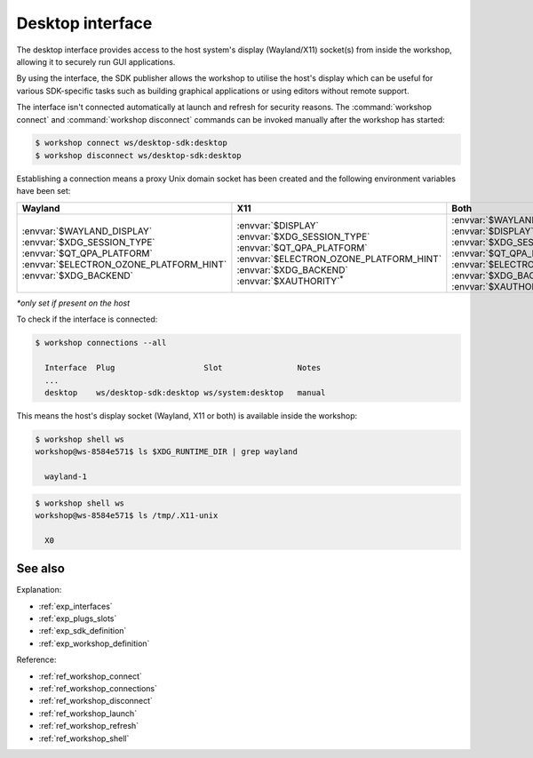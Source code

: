 .. _exp_desktop_interface:

Desktop interface
=================

.. @artefact desktop interface

The desktop interface
provides access to the host system's display (Wayland/X11) socket(s)
from inside the workshop,
allowing it to securely run GUI applications.

By using the interface,
the SDK publisher allows the workshop to utilise the host's display
which can be useful for various SDK-specific tasks
such as building graphical applications or using editors without remote support.

The interface isn't connected automatically at launch and refresh
for security reasons.
The :command:`workshop connect` and :command:`workshop disconnect` commands
can be invoked manually after the workshop has started:

.. @artefact workshop connect
.. @artefact workshop disconnect

.. code-block:: console

   $ workshop connect ws/desktop-sdk:desktop
   $ workshop disconnect ws/desktop-sdk:desktop


Establishing a connection means
a proxy Unix domain socket has been created
and the following environment variables have been set:

.. list-table::
   :header-rows: 1
   :width: 95
   :widths: 30 30 30

   * - Wayland
     - X11
     - Both

   * - | :envvar:`$WAYLAND_DISPLAY`
       | :envvar:`$XDG_SESSION_TYPE`
       | :envvar:`$QT_QPA_PLATFORM`
       | :envvar:`$ELECTRON_OZONE_PLATFORM_HINT`
       | :envvar:`$XDG_BACKEND`
     - | :envvar:`$DISPLAY`
       | :envvar:`$XDG_SESSION_TYPE`
       | :envvar:`$QT_QPA_PLATFORM`
       | :envvar:`$ELECTRON_OZONE_PLATFORM_HINT`
       | :envvar:`$XDG_BACKEND`
       | :envvar:`$XAUTHORITY`:sup:`*`
     - | :envvar:`$WAYLAND_DISPLAY`
       | :envvar:`$DISPLAY`
       | :envvar:`$XDG_SESSION_TYPE`
       | :envvar:`$QT_QPA_PLATFORM`
       | :envvar:`$ELECTRON_OZONE_PLATFORM_HINT`
       | :envvar:`$XDG_BACKEND`
       | :envvar:`$XAUTHORITY`:sup:`*`

*\*only set if present on the host*


To check if the interface is connected:

.. @artefact workshop connections

.. code-block:: console

   $ workshop connections --all

     Interface  Plug                   Slot                Notes
     ...
     desktop    ws/desktop-sdk:desktop ws/system:desktop   manual


This means the host's display socket (Wayland, X11 or both) is available inside the workshop:

.. @artefact workshop shell

.. code-block:: console

   $ workshop shell ws
   workshop@ws-8584e571$ ls $XDG_RUNTIME_DIR | grep wayland

     wayland-1

.. code-block:: console

   $ workshop shell ws
   workshop@ws-8584e571$ ls /tmp/.X11-unix

     X0

See also
--------

Explanation:

- :ref:`exp_interfaces`
- :ref:`exp_plugs_slots`
- :ref:`exp_sdk_definition`
- :ref:`exp_workshop_definition`


Reference:

- :ref:`ref_workshop_connect`
- :ref:`ref_workshop_connections`
- :ref:`ref_workshop_disconnect`
- :ref:`ref_workshop_launch`
- :ref:`ref_workshop_refresh`
- :ref:`ref_workshop_shell`
